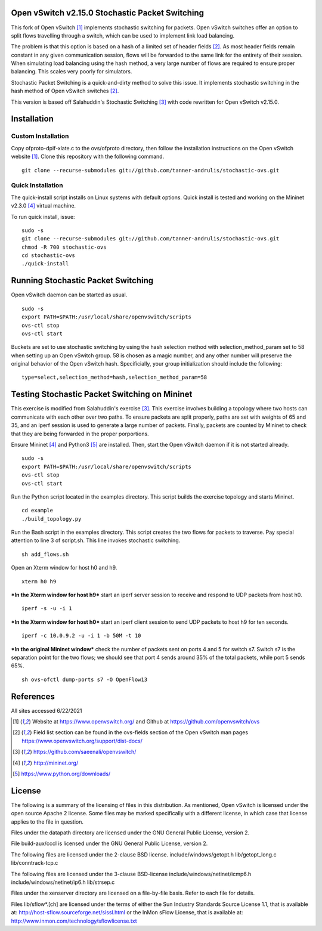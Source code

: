 Open vSwitch v2.15.0 Stochastic Packet Switching
================================================

This fork of Open vSwitch [#ovs]_ implements stochastic switching for packets.
Open vSwitch switches offer an option to split flows travelling through
a switch, which can be used to implement link load balancing.

The problem is that this option is based on a hash of a limited set of
header fields [#fieldlist]_. As most header fields remain constant in any given communication
session, flows will be forwarded to the same link for the entirety of
their session. When simulating load balancing using the hash method, a
very large number of flows are required to ensure proper balancing. This
scales very poorly for simulators.

Stochastic Packet Switching is a quick-and-dirty method to solve this
issue. It implements stochastic switching in the hash method of Open
vSwitch switches [#fieldlist]_.

This version is based off Salahuddin's Stochastic Switching
[#Salahuddin]_ with code rewritten for Open
vSwitch v2.15.0.

Installation
============

Custom Installation
-----------------
Copy ofproto-dpif-xlate.c to the ovs/ofproto directory, then follow the installation
instructions on the Open vSwitch website [#ovs]_. Clone this repository with the following command.

::

    git clone --recurse-submodules git://github.com/tanner-andrulis/stochastic-ovs.git


Quick Installation
------------------
The quick-install script installs on Linux systems with default
options. Quick install is tested and working on the Mininet v2.3.0 [#mininet]_ virtual machine.

To run quick install, issue:

::

    sudo -s
    git clone --recurse-submodules git://github.com/tanner-andrulis/stochastic-ovs.git
    chmod -R 700 stochastic-ovs
    cd stochastic-ovs
    ./quick-install

Running Stochastic Packet Switching
===================================

Open vSwitch daemon can be started as usual.

::

    sudo -s
    export PATH=$PATH:/usr/local/share/openvswitch/scripts
    ovs-ctl stop
    ovs-ctl start

Buckets are set to use stochastic switching by using the hash selection
method with selection\_method\_param set to 58 when setting up an Open
vSwitch group. 58 is chosen as a magic number, and any other number will
preserve the original behavior of the Open vSwitch hash. Specificially,
your group initialization should include the following:

::

    type=select,selection_method=hash,selection_method_param=58

Testing Stochastic Packet Switching on Mininet
==============================================

This exercise is modified from Salahuddin's exercise [#Salahuddin]_. This exercise involves
building a topology where two hosts can communicate with each other over
two paths. To ensure packets are split properly, paths are set with
weights of 65 and 35, and an iperf session is used to generate a large
number of packets. Finally, packets are counted by Mininet to check that
they are being forwarded in the proper porportions.

Ensure Mininet [#mininet]_ and Python3 [#python]_ are installed.
Then, start the Open vSwitch daemon if it is not started already.

::

    sudo -s
    export PATH=$PATH:/usr/local/share/openvswitch/scripts
    ovs-ctl stop
    ovs-ctl start

Run the Python script located in the examples directory. This script
builds the exercise topology and starts Mininet.

::

    cd example
    ./build_topology.py

Run the Bash script in the examples directory. This script creates the
two flows for packets to traverse. Pay special attention to line 3 of
script.sh. This line invokes stochastic switching.

::

    sh add_flows.sh

Open an Xterm window for host h0 and h9.

::

    xterm h0 h9

***In the Xterm window for host h9*** start an iperf server session to
receive and respond to UDP packets from host h0.

::

    iperf -s -u -i 1

***In the Xterm window for host h0*** start an iperf client session to
send UDP packets to host h9 for ten seconds.

::

    iperf -c 10.0.9.2 -u -i 1 -b 50M -t 10

***In the original Mininet window*** check the number of packets sent on
ports 4 and 5 for switch s7. Switch s7 is the separation point for the
two flows; we should see that port 4 sends around 35% of the total
packets, while port 5 sends 65%.

::

    sh ovs-ofctl dump-ports s7 -O OpenFlow13

References
==========
All sites accessed 6/22/2021

.. [#ovs] Website at https://www.openvswitch.org/ and Github at https://github.com/openvswitch/ovs

.. [#fieldlist] Field list section can be found in the ovs-fields section of the Open vSwitch man pages https://www.openvswitch.org/support/dist-docs/

.. [#Salahuddin] https://github.com/saeenali/openvswitch/

.. [#mininet] http://mininet.org/

.. [#python] https://www.python.org/downloads/

License
=======

The following is a summary of the licensing of files in this
distribution. As mentioned, Open vSwitch is licensed under the open
source Apache 2 license. Some files may be marked specifically with a
different license, in which case that license applies to the file in
question.

Files under the datapath directory are licensed under the GNU General
Public License, version 2.

File build-aux/cccl is licensed under the GNU General Public License,
version 2.

The following files are licensed under the 2-clause BSD license.
include/windows/getopt.h lib/getopt\_long.c lib/conntrack-tcp.c

The following files are licensed under the 3-clause BSD-license
include/windows/netinet/icmp6.h include/windows/netinet/ip6.h
lib/strsep.c

Files under the xenserver directory are licensed on a file-by-file
basis. Refer to each file for details.

Files lib/sflow\*.[ch] are licensed under the terms of either the Sun
Industry Standards Source License 1.1, that is available at:
http://host-sflow.sourceforge.net/sissl.html or the InMon sFlow License,
that is available at: http://www.inmon.com/technology/sflowlicense.txt
